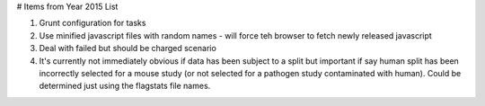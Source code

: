 # Items from Year 2015 List

#. Grunt configuration for tasks
#. Use minified javascript files with random names - will force teh browser to fetch newly released javascript
#. Deal with failed but should be charged scenario
#. It's currently not immediately obvious if data has been subject to a split but important if say human split has been incorrectly selected for a mouse study (or not selected for a pathogen study contaminated with human). Could be determined just using the flagstats file names.

